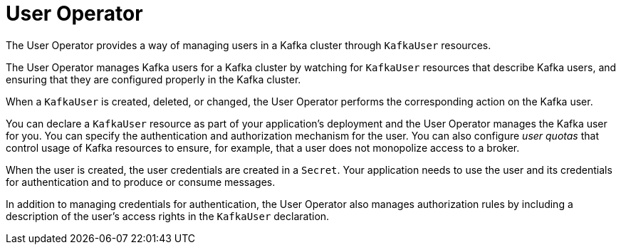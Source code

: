 // Module included in the following assemblies:
//
// overview/assembly-overview-components.adoc
// assembly-using-the-user-operator.adoc

[id='overview-concepts-user-operator-{context}']
= User Operator

[role="_abstract"]
The User Operator provides a way of managing users in a Kafka cluster through `KafkaUser` resources.

The User Operator manages Kafka users for a Kafka cluster by watching for `KafkaUser` resources that describe Kafka users,
and ensuring that they are configured properly in the Kafka cluster.

When a `KafkaUser` is created, deleted, or changed, the User Operator performs the corresponding action on the Kafka user.

You can declare a `KafkaUser` resource as part of your application's deployment and the User Operator manages the Kafka user for you.
You can specify the authentication and authorization mechanism for the user.
You can also configure _user quotas_ that control usage of Kafka resources to ensure, for example, that a user does not monopolize access to a broker.

When the user is created, the user credentials are created in a `Secret`.
Your application needs to use the user and its credentials for authentication and to produce or consume messages.

In addition to managing credentials for authentication, the User Operator also manages authorization rules by including a description of the user's access rights in the `KafkaUser` declaration.
